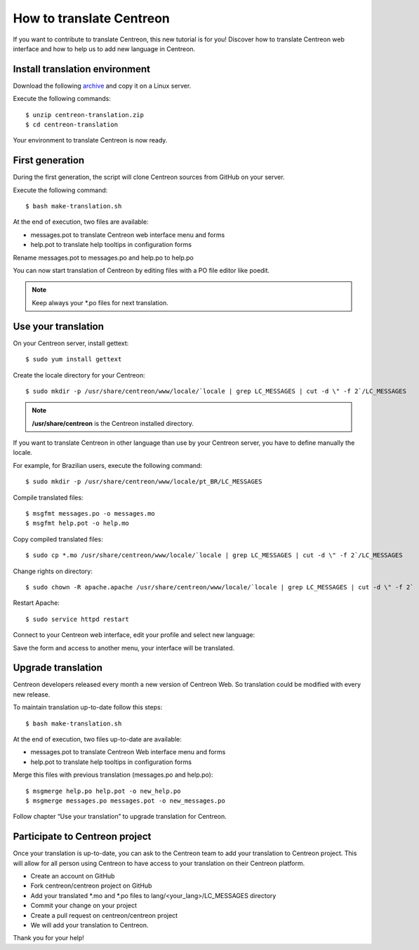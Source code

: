 .. _howtotranslate:

=========================
How to translate Centreon
=========================

If you want to contribute to translate Centreon, this new tutorial is for you!
Discover how to translate Centreon web interface and how to help us to add new
language in Centreon.

*******************************
Install translation environment
*******************************

Download the following `archive <http://blog.centreon.com/wp-content/uploads/2017/05/centreon-translation.zip>`_ and copy it on a Linux server.

Execute the following commands::

    $ unzip centreon-translation.zip
    $ cd centreon-translation

Your environment to translate Centreon is now ready.

****************
First generation
****************

During the first generation, the script will clone Centreon sources from GitHub
on your server.

Execute the following command::

    $ bash make-translation.sh

At the end of execution, two files are available:

* messages.pot to translate Centreon web interface menu and forms
* help.pot to translate help tooltips in configuration forms

Rename messages.pot to messages.po and help.po to help.po

You can now start translation of Centreon by editing files with a PO file editor like poedit.

.. note::
    Keep always your \*.po files for next translation.

********************
Use your translation
********************

On your Centreon server, install gettext::

    $ sudo yum install gettext

Create the locale directory for your Centreon::

    $ sudo mkdir -p /usr/share/centreon/www/locale/`locale | grep LC_MESSAGES | cut -d \" -f 2`/LC_MESSAGES

.. note::
    **/usr/share/centreon** is the Centreon installed directory.

If you want to translate Centreon in other language than use by your Centreon
server, you have to define manually the locale.

For example, for Brazilian users, execute the following command::

    $ sudo mkdir -p /usr/share/centreon/www/locale/pt_BR/LC_MESSAGES

Compile translated files::

    $ msgfmt messages.po -o messages.mo
    $ msgfmt help.pot -o help.mo

Copy compiled translated files::

    $ sudo cp *.mo /usr/share/centreon/www/locale/`locale | grep LC_MESSAGES | cut -d \" -f 2`/LC_MESSAGES

Change rights on directory::

    $ sudo chown -R apache.apache /usr/share/centreon/www/locale/`locale | grep LC_MESSAGES | cut -d \" -f 2`

Restart Apache::

    $ sudo service httpd restart

Connect to your Centreon web interface, edit your profile and select new language:

.. image::  /images/developer/change_language.png
    :align: center
    :scale: 65%

Save the form and access to another menu, your interface will be translated.

*******************
Upgrade translation
*******************

Centreon developers released every month a new version of Centreon Web.
So translation could be modified with every new release.

To maintain translation up-to-date follow this steps::

    $ bash make-translation.sh

At the end of execution, two files up-to-date are available:

* messages.pot to translate Centreon Web interface menu and forms
* help.pot to translate help tooltips in configuration forms

Merge this files with previous translation (messages.po and help.po)::

    $ msgmerge help.po help.pot -o new_help.po
    $ msgmerge messages.po messages.pot -o new_messages.po

Follow chapter “Use your translation” to upgrade translation for Centreon.

*******************************
Participate to Centreon project
*******************************

Once your translation is up-to-date, you can ask to the Centreon team to add
your translation to Centreon project. This will allow for all person using
Centreon to have access to your translation on their Centreon platform.

* Create an account on GitHub
* Fork centreon/centreon project on GitHub
* Add your translated \*.mo and \*.po files to lang/<your_lang>/LC_MESSAGES directory
* Commit your change on your project
* Create a pull request on centreon/centreon project
* We will add your translation to Centreon.

Thank you for your help!
